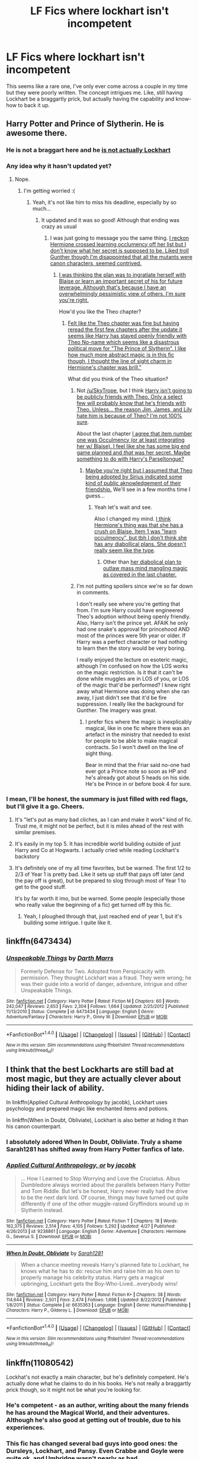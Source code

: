 #+TITLE: LF Fics where lockhart isn't incompetent

* LF Fics where lockhart isn't incompetent
:PROPERTIES:
:Author: Slightly_Too_Heavy
:Score: 11
:DateUnix: 1474979144.0
:DateShort: 2016-Sep-27
:FlairText: Request
:END:
This seems like a rare one, I've only ever come across a couple in my time but they were poorly written. The concept intrigues me. Like, still having Lockhart be a braggartly prick, but actually having the capability and know-how to back it up.


** Harry Potter and Prince of Slytherin. He is awesome there.
:PROPERTIES:
:Score: 11
:DateUnix: 1474981033.0
:DateShort: 2016-Sep-27
:END:

*** He is not a braggart here and he [[/spoiler][is not actually Lockhart]]
:PROPERTIES:
:Author: Satanniel
:Score: 5
:DateUnix: 1474993210.0
:DateShort: 2016-Sep-27
:END:


*** Any idea why it hasn't updated yet?
:PROPERTIES:
:Author: SkyTroupe
:Score: 3
:DateUnix: 1474994854.0
:DateShort: 2016-Sep-27
:END:

**** Nope.
:PROPERTIES:
:Score: 3
:DateUnix: 1474994894.0
:DateShort: 2016-Sep-27
:END:

***** I'm getting worried :(
:PROPERTIES:
:Author: SkyTroupe
:Score: 2
:DateUnix: 1474996683.0
:DateShort: 2016-Sep-27
:END:

****** Yeah, it's not like him to miss his deadline, especially by so much...
:PROPERTIES:
:Author: Ch1pp
:Score: 2
:DateUnix: 1475025955.0
:DateShort: 2016-Sep-28
:END:

******* It updated and it was so good! Although that ending was crazy as usual
:PROPERTIES:
:Author: SkyTroupe
:Score: 2
:DateUnix: 1475091006.0
:DateShort: 2016-Sep-28
:END:

******** I was just going to message you the same thing. [[/spoiler][I reckon Hermione crossed learning occlumency off her list but I don't know what her secret is supposed to be. Liked troll Gunther though I'm disappointed that all the mutants were canon characters, seemed contrived.]]
:PROPERTIES:
:Author: Ch1pp
:Score: 3
:DateUnix: 1475093000.0
:DateShort: 2016-Sep-28
:END:

********* [[/spoiler][I was thinking the plan was to ingratiate herself with Blaise or learn an important secret of his for future leverage. Although that's because I have an overwhelmingly pessimistic view of others. I'm sure you're right.]]

How'd you like the Theo chapter?
:PROPERTIES:
:Author: SkyTroupe
:Score: 2
:DateUnix: 1475096311.0
:DateShort: 2016-Sep-29
:END:

********** [[/spoiler][Felt like the Theo chapter was fine but having reread the first few chapters after the update it seems like Harry has stayed openly friendly with Theo No-name which seems like a disastrous political move for "The Prince of Slytherin". I like how much more abstract magic is in this fic though, I thought the line of sight charm in Hermione's chapter was brill."]]

What did you think of the Theo situation?
:PROPERTIES:
:Author: Ch1pp
:Score: 2
:DateUnix: 1475098335.0
:DateShort: 2016-Sep-29
:END:

*********** Not [[/u/SkyTrope]], but I think [[/spoiler][Harry isn't going to be publicly friends with Theo. Only a select few will probably know that he's friends with Theo. Unless... the reason Jim, James, and Lily hate him is because of Theo? I'm not 100% sure]].

About the last chapter [[/spoiler][I agree that item number one was Occulmency (or at least integrating her w/ Blaise). I feel like she has some big end game planned and /that/ was her secret. Maybe something to do with Harry's Parseltongue?]]
:PROPERTIES:
:Author: JoseElEntrenador
:Score: 1
:DateUnix: 1475112676.0
:DateShort: 2016-Sep-29
:END:

************ [[/spoiler][Maybe you're right but I assumed that Theo being adopted by Sirius indicated some kind of public aknowledgement of their friendship.]] We'll see in a few months time I guess...
:PROPERTIES:
:Author: Ch1pp
:Score: 2
:DateUnix: 1475113981.0
:DateShort: 2016-Sep-29
:END:

************* Yeah let's wait and see.

Also I changed my mind. [[/spoiler][I think Hermione's thing was that she has a crush on Blaise. Item 1 was "learn occulmency", but tbh I don't think she has any diabollical plans. She doesn't really seem like the type]].
:PROPERTIES:
:Author: JoseElEntrenador
:Score: 1
:DateUnix: 1475159705.0
:DateShort: 2016-Sep-29
:END:

************** Other than [[/spoiler][her diabolical plan to outlaw mass mind mangling magic as covered in the last chapter.]]
:PROPERTIES:
:Author: Ch1pp
:Score: 2
:DateUnix: 1475167003.0
:DateShort: 2016-Sep-29
:END:


*********** I'm not putting spoilers since we're so far down in comments.

I don't really see where you're getting that from. I'm sure Harry could have engineered Theo's adoption without being openly friendly. Also, Harry isn't the prince yet. AFAIK he only had one snake's approval for princehood AND most of the princes were 5th year or older. If Harry was a perfect character or had nothing to learn then the story would be very boring.

I really enjoyed the lecture on esoteric magic, although I'm confused on how the LOS works on the magic restriction. Is it that it can't be done while muggles are in LOS of you, or LOS of the magic that'd be performed? I knew right away what Hermione was doing when she ran away, I just didn't see that it'd be fire suppression. I really like the background for Gunther. The imagery was great.
:PROPERTIES:
:Author: SkyTroupe
:Score: 1
:DateUnix: 1475200031.0
:DateShort: 2016-Sep-30
:END:

************ I prefer fics where the magic is inexplicably magical, like in one fic where there was an artefact in the ministry that needed to exist for people to be able to make magical contracts. So I won't dwell on the line of sight thing.

Bear in mind that the Friar said no-one had ever got a Prince note so soon as HP and he's already got about 5 heads on his side. He's be Prince in or before book 4 for sure.
:PROPERTIES:
:Author: Ch1pp
:Score: 1
:DateUnix: 1475273909.0
:DateShort: 2016-Oct-01
:END:


*** I mean, I'll be honest, the summary is just filled with red flags, but I'll give it a go. Cheers.
:PROPERTIES:
:Author: Slightly_Too_Heavy
:Score: 1
:DateUnix: 1474981381.0
:DateShort: 2016-Sep-27
:END:

**** It's "let's put as many bad cliches, as I can and make it work" kind of fic. Trust me, it might not be perfect, but it is miles ahead of the rest with similar premises.
:PROPERTIES:
:Score: 12
:DateUnix: 1474981497.0
:DateShort: 2016-Sep-27
:END:


**** It's easily in my top 5. It has incredible world building outside of just Harry and Co at Hogwarts. I actually cried while reading Lockhart's backstory
:PROPERTIES:
:Author: SkyTroupe
:Score: 6
:DateUnix: 1474994842.0
:DateShort: 2016-Sep-27
:END:


**** It's definitely one of my all time favorites, but be warned. The first 1/2 to 2/3 of Year 1 is pretty bad. Like it sets up stuff that pays off later (and the pay off is great), but be prepared to slog through most of Year 1 to get to the good stuff.

It's by far worth it imo, but be warned. Some people (especially those who really value the beginning of a fic) get turned off by this fic.
:PROPERTIES:
:Author: JoseElEntrenador
:Score: 1
:DateUnix: 1475040140.0
:DateShort: 2016-Sep-28
:END:

***** Yeah, I ploughed through that, just reached end of year 1, but it's building some intrigue. I quite like it.
:PROPERTIES:
:Author: Slightly_Too_Heavy
:Score: 2
:DateUnix: 1475049296.0
:DateShort: 2016-Sep-28
:END:


** linkffn(6473434)
:PROPERTIES:
:Author: Wirenfeldt
:Score: 5
:DateUnix: 1474987253.0
:DateShort: 2016-Sep-27
:END:

*** [[http://www.fanfiction.net/s/6473434/1/][*/Unspeakable Things/*]] by [[https://www.fanfiction.net/u/1229909/Darth-Marrs][/Darth Marrs/]]

#+begin_quote
  Formerly Defense for Two. Adopted from Perspicacity with permission. They thought Lockhart was a fraud. They were wrong; he was their guide into a world of danger, adventure, intrigue and other Unspeakable Things.
#+end_quote

^{/Site/: [[http://www.fanfiction.net/][fanfiction.net]] *|* /Category/: Harry Potter *|* /Rated/: Fiction M *|* /Chapters/: 60 *|* /Words/: 242,047 *|* /Reviews/: 2,653 *|* /Favs/: 2,304 *|* /Follows/: 1,664 *|* /Updated/: 2/25/2012 *|* /Published/: 11/13/2010 *|* /Status/: Complete *|* /id/: 6473434 *|* /Language/: English *|* /Genre/: Adventure/Fantasy *|* /Characters/: Harry P., Ginny W. *|* /Download/: [[http://www.ff2ebook.com/old/ffn-bot/index.php?id=6473434&source=ff&filetype=epub][EPUB]] or [[http://www.ff2ebook.com/old/ffn-bot/index.php?id=6473434&source=ff&filetype=mobi][MOBI]]}

--------------

*FanfictionBot*^{1.4.0} *|* [[[https://github.com/tusing/reddit-ffn-bot/wiki/Usage][Usage]]] | [[[https://github.com/tusing/reddit-ffn-bot/wiki/Changelog][Changelog]]] | [[[https://github.com/tusing/reddit-ffn-bot/issues/][Issues]]] | [[[https://github.com/tusing/reddit-ffn-bot/][GitHub]]] | [[[https://www.reddit.com/message/compose?to=tusing][Contact]]]

^{/New in this version: Slim recommendations using/ ffnbot!slim! /Thread recommendations using/ linksub(thread_id)!}
:PROPERTIES:
:Author: FanfictionBot
:Score: 2
:DateUnix: 1474987304.0
:DateShort: 2016-Sep-27
:END:


** I think that the best Lockharts are still bad at most magic, but they are actually clever about hiding their lack of ability.

In linkffn(Applied Cultural Anthropology by jacobk), Lockhart uses psychology and prepared magic like enchanted items and potions.

In linkffn(When in Doubt, Obliviate), Lockhart is also better at hiding it than his canon counterpart.
:PROPERTIES:
:Author: turbinicarpus
:Score: 8
:DateUnix: 1474982637.0
:DateShort: 2016-Sep-27
:END:

*** I absolutely adored When In Doubt, Obliviate. Truly a shame Sarah1281 has shifted away from Harry Potter fanfics of late.
:PROPERTIES:
:Author: Slightly_Too_Heavy
:Score: 2
:DateUnix: 1474982967.0
:DateShort: 2016-Sep-27
:END:


*** [[http://www.fanfiction.net/s/9238861/1/][*/Applied Cultural Anthropology, or/*]] by [[https://www.fanfiction.net/u/2675402/jacobk][/jacobk/]]

#+begin_quote
  ... How I Learned to Stop Worrying and Love the Cruciatus. Albus Dumbledore always worried about the parallels between Harry Potter and Tom Riddle. But let's be honest, Harry never really had the drive to be the next dark lord. Of course, things may have turned out quite differently if one of the other muggle-raised Gryffindors wound up in Slytherin instead.
#+end_quote

^{/Site/: [[http://www.fanfiction.net/][fanfiction.net]] *|* /Category/: Harry Potter *|* /Rated/: Fiction T *|* /Chapters/: 18 *|* /Words/: 162,375 *|* /Reviews/: 2,514 *|* /Favs/: 4,105 *|* /Follows/: 5,292 *|* /Updated/: 4/27 *|* /Published/: 4/26/2013 *|* /id/: 9238861 *|* /Language/: English *|* /Genre/: Adventure *|* /Characters/: Hermione G., Severus S. *|* /Download/: [[http://www.ff2ebook.com/old/ffn-bot/index.php?id=9238861&source=ff&filetype=epub][EPUB]] or [[http://www.ff2ebook.com/old/ffn-bot/index.php?id=9238861&source=ff&filetype=mobi][MOBI]]}

--------------

[[http://www.fanfiction.net/s/6635363/1/][*/When In Doubt, Obliviate/*]] by [[https://www.fanfiction.net/u/674180/Sarah1281][/Sarah1281/]]

#+begin_quote
  When a chance meeting reveals Harry's planned fate to Lockhart, he knows what he has to do: rescue him and raise him as his own to properly manage his celebrity status. Harry gets a magical upbringing, Lockhart gets the Boy-Who-Lived...everybody wins!
#+end_quote

^{/Site/: [[http://www.fanfiction.net/][fanfiction.net]] *|* /Category/: Harry Potter *|* /Rated/: Fiction K+ *|* /Chapters/: 38 *|* /Words/: 114,644 *|* /Reviews/: 2,501 *|* /Favs/: 2,474 *|* /Follows/: 1,698 *|* /Updated/: 8/22/2012 *|* /Published/: 1/8/2011 *|* /Status/: Complete *|* /id/: 6635363 *|* /Language/: English *|* /Genre/: Humor/Friendship *|* /Characters/: Harry P., Gilderoy L. *|* /Download/: [[http://www.ff2ebook.com/old/ffn-bot/index.php?id=6635363&source=ff&filetype=epub][EPUB]] or [[http://www.ff2ebook.com/old/ffn-bot/index.php?id=6635363&source=ff&filetype=mobi][MOBI]]}

--------------

*FanfictionBot*^{1.4.0} *|* [[[https://github.com/tusing/reddit-ffn-bot/wiki/Usage][Usage]]] | [[[https://github.com/tusing/reddit-ffn-bot/wiki/Changelog][Changelog]]] | [[[https://github.com/tusing/reddit-ffn-bot/issues/][Issues]]] | [[[https://github.com/tusing/reddit-ffn-bot/][GitHub]]] | [[[https://www.reddit.com/message/compose?to=tusing][Contact]]]

^{/New in this version: Slim recommendations using/ ffnbot!slim! /Thread recommendations using/ linksub(thread_id)!}
:PROPERTIES:
:Author: FanfictionBot
:Score: 1
:DateUnix: 1474982655.0
:DateShort: 2016-Sep-27
:END:


** linkffn(11080542)

Lockhat's not exactly a main character, but he's definitely competent. He's actually done what he claims to do in his books. He's not really a braggartly prick though, so it might not be what you're looking for.
:PROPERTIES:
:Author: canopus12
:Score: 3
:DateUnix: 1475007631.0
:DateShort: 2016-Sep-27
:END:

*** He's competent - as an author, writing about the many friends he has around the Magical World, and their adventures. Although he's also good at getting out of trouble, due to his experiences.
:PROPERTIES:
:Author: Starfox5
:Score: 3
:DateUnix: 1475007917.0
:DateShort: 2016-Sep-27
:END:


*** This fic has changed several bad guys into good ones: the Dursleys, Lockhart, and Pansy. Even Crabbe and Goyle were quite ok, and Umbridge wasn't nearly as bad.
:PROPERTIES:
:Author: InquisitorCOC
:Score: 2
:DateUnix: 1475013468.0
:DateShort: 2016-Sep-28
:END:

**** Pansy took a long time and some very drastic events to mature into a decent human being. At the start of the story she was a rather spoiled and pretty cruel girl. Umbridge would have been quite bad, had she had the opportunity before things went wrong for her.
:PROPERTIES:
:Author: Starfox5
:Score: 2
:DateUnix: 1475041249.0
:DateShort: 2016-Sep-28
:END:


*** [[http://www.fanfiction.net/s/11080542/1/][*/Patron/*]] by [[https://www.fanfiction.net/u/2548648/Starfox5][/Starfox5/]]

#+begin_quote
  In an Alternate Universe where muggleborns are a tiny minority and stuck as third-class citizens, formally aligning herself with her best friend, the famous boy-who-lived, seemed a good idea. It did a lot to help Hermione's status in the exotic society of a fantastic world so very different from her own. And it allowed both of them to fight for a better life and better Britain.
#+end_quote

^{/Site/: [[http://www.fanfiction.net/][fanfiction.net]] *|* /Category/: Harry Potter *|* /Rated/: Fiction M *|* /Chapters/: 61 *|* /Words/: 542,678 *|* /Reviews/: 1,066 *|* /Favs/: 978 *|* /Follows/: 1,184 *|* /Updated/: 4/23 *|* /Published/: 2/28/2015 *|* /Status/: Complete *|* /id/: 11080542 *|* /Language/: English *|* /Genre/: Drama/Romance *|* /Characters/: <Harry P., Hermione G.> Albus D., Aberforth D. *|* /Download/: [[http://www.ff2ebook.com/old/ffn-bot/index.php?id=11080542&source=ff&filetype=epub][EPUB]] or [[http://www.ff2ebook.com/old/ffn-bot/index.php?id=11080542&source=ff&filetype=mobi][MOBI]]}

--------------

*FanfictionBot*^{1.4.0} *|* [[[https://github.com/tusing/reddit-ffn-bot/wiki/Usage][Usage]]] | [[[https://github.com/tusing/reddit-ffn-bot/wiki/Changelog][Changelog]]] | [[[https://github.com/tusing/reddit-ffn-bot/issues/][Issues]]] | [[[https://github.com/tusing/reddit-ffn-bot/][GitHub]]] | [[[https://www.reddit.com/message/compose?to=tusing][Contact]]]

^{/New in this version: Slim recommendations using/ ffnbot!slim! /Thread recommendations using/ linksub(thread_id)!}
:PROPERTIES:
:Author: FanfictionBot
:Score: 1
:DateUnix: 1475007660.0
:DateShort: 2016-Sep-27
:END:


** I actually really enjoyed this fic.

Linkffn(6473434)
:PROPERTIES:
:Score: 3
:DateUnix: 1474991917.0
:DateShort: 2016-Sep-27
:END:

*** [[http://www.fanfiction.net/s/6473434/1/][*/Unspeakable Things/*]] by [[https://www.fanfiction.net/u/1229909/Darth-Marrs][/Darth Marrs/]]

#+begin_quote
  Formerly Defense for Two. Adopted from Perspicacity with permission. They thought Lockhart was a fraud. They were wrong; he was their guide into a world of danger, adventure, intrigue and other Unspeakable Things.
#+end_quote

^{/Site/: [[http://www.fanfiction.net/][fanfiction.net]] *|* /Category/: Harry Potter *|* /Rated/: Fiction M *|* /Chapters/: 60 *|* /Words/: 242,047 *|* /Reviews/: 2,653 *|* /Favs/: 2,304 *|* /Follows/: 1,664 *|* /Updated/: 2/25/2012 *|* /Published/: 11/13/2010 *|* /Status/: Complete *|* /id/: 6473434 *|* /Language/: English *|* /Genre/: Adventure/Fantasy *|* /Characters/: Harry P., Ginny W. *|* /Download/: [[http://www.ff2ebook.com/old/ffn-bot/index.php?id=6473434&source=ff&filetype=epub][EPUB]] or [[http://www.ff2ebook.com/old/ffn-bot/index.php?id=6473434&source=ff&filetype=mobi][MOBI]]}

--------------

*FanfictionBot*^{1.4.0} *|* [[[https://github.com/tusing/reddit-ffn-bot/wiki/Usage][Usage]]] | [[[https://github.com/tusing/reddit-ffn-bot/wiki/Changelog][Changelog]]] | [[[https://github.com/tusing/reddit-ffn-bot/issues/][Issues]]] | [[[https://github.com/tusing/reddit-ffn-bot/][GitHub]]] | [[[https://www.reddit.com/message/compose?to=tusing][Contact]]]

^{/New in this version: Slim recommendations using/ ffnbot!slim! /Thread recommendations using/ linksub(thread_id)!}
:PROPERTIES:
:Author: FanfictionBot
:Score: 2
:DateUnix: 1474991921.0
:DateShort: 2016-Sep-27
:END:


** I am *so* surprised no one has mentioned Publicola's /Magical Me/? linkffn(8324961)

It's literally the best Gilderoy Lockhart self-insert I've ever come across, and he remains fairly similar to his Lockhart-ish self.
:PROPERTIES:
:Author: TraceyThomas86
:Score: 3
:DateUnix: 1475011921.0
:DateShort: 2016-Sep-28
:END:

*** [[http://www.fanfiction.net/s/8324961/1/][*/Magical Me/*]] by [[https://www.fanfiction.net/u/3909547/Publicola][/Publicola/]]

#+begin_quote
  Most self-inserts are exercises in vanity, and nothing says 'vanity' quite like Gilderoy Lockhart. But with a new personality and knowledge of the future, who knows? Maybe Lockhart will turn out to be a useful DADA teacher after all.
#+end_quote

^{/Site/: [[http://www.fanfiction.net/][fanfiction.net]] *|* /Category/: Harry Potter *|* /Rated/: Fiction M *|* /Chapters/: 16 *|* /Words/: 89,712 *|* /Reviews/: 1,025 *|* /Favs/: 2,484 *|* /Follows/: 2,852 *|* /Updated/: 8/20/2015 *|* /Published/: 7/15/2012 *|* /id/: 8324961 *|* /Language/: English *|* /Genre/: Adventure/Humor *|* /Characters/: Gilderoy L., F. Flitwick, Hestia J., Amelia B. *|* /Download/: [[http://www.ff2ebook.com/old/ffn-bot/index.php?id=8324961&source=ff&filetype=epub][EPUB]] or [[http://www.ff2ebook.com/old/ffn-bot/index.php?id=8324961&source=ff&filetype=mobi][MOBI]]}

--------------

*FanfictionBot*^{1.4.0} *|* [[[https://github.com/tusing/reddit-ffn-bot/wiki/Usage][Usage]]] | [[[https://github.com/tusing/reddit-ffn-bot/wiki/Changelog][Changelog]]] | [[[https://github.com/tusing/reddit-ffn-bot/issues/][Issues]]] | [[[https://github.com/tusing/reddit-ffn-bot/][GitHub]]] | [[[https://www.reddit.com/message/compose?to=tusing][Contact]]]

^{/New in this version: Slim recommendations using/ ffnbot!slim! /Thread recommendations using/ linksub(thread_id)!}
:PROPERTIES:
:Author: FanfictionBot
:Score: 2
:DateUnix: 1475011926.0
:DateShort: 2016-Sep-28
:END:


** Not sure if these count as Lockhart but 'Lockhart' sure is competent in these. [[https://www.fanfiction.net/s/3695419/1/My-Gilded-Life][My gilded life]], SI wakes up in Lockhart's body and sets up conflict against Dumbledore. [[https://www.fanfiction.net/s/10716582/6/Mischief-Managed][Mischief managed]], Loki (mythical) ends up possessing Lockhart and messes around with everyone.
:PROPERTIES:
:Author: driftea
:Score: 2
:DateUnix: 1474992302.0
:DateShort: 2016-Sep-27
:END:


** AlfheimWanderer has been running a Harry Potter x Nasuverse crossover quest over on Beast's Lair, and then putting the results [[https://www.fanfiction.net/u/51657/AlfheimWanderer][up on fanfiction.net as a story]]. The protagonist feels sort weird because people are voting on his actions behind the scenes. Anyways, from Year 2 onward, the students have Lockheart as a History of Magic teacher, and this Lockheart is actually extremely competent and turns out to have secrets of his own.
:PROPERTIES:
:Author: Escapement
:Score: 1
:DateUnix: 1474983286.0
:DateShort: 2016-Sep-27
:END:


** The problem is that when Lockhart is written as competent, he is usually much less of a braggart. Or his bragging is just a mask.
:PROPERTIES:
:Author: Satanniel
:Score: 1
:DateUnix: 1474993116.0
:DateShort: 2016-Sep-27
:END:


** Seems like such a small thing, yet it changes a story so much.

[[https://www.fanfiction.net/s/6995114/1/The-Wizard-of-the-Kaleidoscope][The Wizard Of The Kaleidoscope]] had lockhart fight Dumbledore. Dumbledore obliterated him of course, but he was still somewhat competent.
:PROPERTIES:
:Author: laserthrasher1
:Score: 1
:DateUnix: 1474997218.0
:DateShort: 2016-Sep-27
:END:


** linkffn(neville long bottom and the harry potter)
:PROPERTIES:
:Author: technoninja1
:Score: 1
:DateUnix: 1475024700.0
:DateShort: 2016-Sep-28
:END:

*** [[http://www.fanfiction.net/s/4437308/1/][*/Neville Longbottom and the Harry Potter/*]] by [[https://www.fanfiction.net/u/254022/December-Morning-Owl][/December Morning Owl/]]

#+begin_quote
  OC becomes Neville and starts Hogwarts, helping the story characters grow and try to alleviate the extension of the purebloods influence in Hogwarts through a Student Council. More emphasis on minor characters and battles, minimal extra OCs. On indefinite hiatus.
#+end_quote

^{/Site/: [[http://www.fanfiction.net/][fanfiction.net]] *|* /Category/: Harry Potter *|* /Rated/: Fiction T *|* /Chapters/: 86 *|* /Words/: 474,113 *|* /Reviews/: 717 *|* /Favs/: 466 *|* /Follows/: 393 *|* /Updated/: 12/26/2013 *|* /Published/: 7/31/2008 *|* /id/: 4437308 *|* /Language/: English *|* /Genre/: Adventure/Romance *|* /Characters/: Neville L., OC *|* /Download/: [[http://www.ff2ebook.com/old/ffn-bot/index.php?id=4437308&source=ff&filetype=epub][EPUB]] or [[http://www.ff2ebook.com/old/ffn-bot/index.php?id=4437308&source=ff&filetype=mobi][MOBI]]}

--------------

*FanfictionBot*^{1.4.0} *|* [[[https://github.com/tusing/reddit-ffn-bot/wiki/Usage][Usage]]] | [[[https://github.com/tusing/reddit-ffn-bot/wiki/Changelog][Changelog]]] | [[[https://github.com/tusing/reddit-ffn-bot/issues/][Issues]]] | [[[https://github.com/tusing/reddit-ffn-bot/][GitHub]]] | [[[https://www.reddit.com/message/compose?to=tusing][Contact]]]

^{/New in this version: Slim recommendations using/ ffnbot!slim! /Thread recommendations using/ linksub(thread_id)!}
:PROPERTIES:
:Author: FanfictionBot
:Score: 1
:DateUnix: 1475024719.0
:DateShort: 2016-Sep-28
:END:


** linkffn(10677106)
:PROPERTIES:
:Author: Runnergirl19
:Score: 1
:DateUnix: 1475035589.0
:DateShort: 2016-Sep-28
:END:

*** [[http://www.fanfiction.net/s/10677106/1/][*/Seventh Horcrux/*]] by [[https://www.fanfiction.net/u/4112736/Emerald-Ashes][/Emerald Ashes/]]

#+begin_quote
  The presence of a foreign soul may have unexpected side effects on a growing child. I am Lord Volde...Harry Potter. I'm Harry Potter. In which Harry is insane, Hermione is a Dark Lady-in-training, Ginny is a minion, and Ron is confused.
#+end_quote

^{/Site/: [[http://www.fanfiction.net/][fanfiction.net]] *|* /Category/: Harry Potter *|* /Rated/: Fiction T *|* /Chapters/: 21 *|* /Words/: 104,212 *|* /Reviews/: 1,029 *|* /Favs/: 4,006 *|* /Follows/: 2,224 *|* /Updated/: 2/3/2015 *|* /Published/: 9/7/2014 *|* /Status/: Complete *|* /id/: 10677106 *|* /Language/: English *|* /Genre/: Humor/Parody *|* /Characters/: Harry P. *|* /Download/: [[http://www.ff2ebook.com/old/ffn-bot/index.php?id=10677106&source=ff&filetype=epub][EPUB]] or [[http://www.ff2ebook.com/old/ffn-bot/index.php?id=10677106&source=ff&filetype=mobi][MOBI]]}

--------------

*FanfictionBot*^{1.4.0} *|* [[[https://github.com/tusing/reddit-ffn-bot/wiki/Usage][Usage]]] | [[[https://github.com/tusing/reddit-ffn-bot/wiki/Changelog][Changelog]]] | [[[https://github.com/tusing/reddit-ffn-bot/issues/][Issues]]] | [[[https://github.com/tusing/reddit-ffn-bot/][GitHub]]] | [[[https://www.reddit.com/message/compose?to=tusing][Contact]]]

^{/New in this version: Slim recommendations using/ ffnbot!slim! /Thread recommendations using/ linksub(thread_id)!}
:PROPERTIES:
:Author: FanfictionBot
:Score: 1
:DateUnix: 1475035605.0
:DateShort: 2016-Sep-28
:END:


** Linkffn(11913447) It's a Harry Potter and Lockheart soul mix kind of thing. Interesting to read at least.
:PROPERTIES:
:Author: dudedorey
:Score: 1
:DateUnix: 1475045055.0
:DateShort: 2016-Sep-28
:END:

*** such a fun reading untill you realise that out of the 140k words at least 50k are lockhart saying his name :P
:PROPERTIES:
:Author: Archimand
:Score: 2
:DateUnix: 1475063296.0
:DateShort: 2016-Sep-28
:END:

**** Lots of Ron bashing though - LockHarry pretty much bullies 11-year old Ron whenever he can, sabotaging his friendships and reputation.
:PROPERTIES:
:Author: Starfox5
:Score: 3
:DateUnix: 1475071050.0
:DateShort: 2016-Sep-28
:END:

***** honestly i enjoy ron bashing as much as the other guy but somtimes awesome ron fanfic is also appreciated

for example linkffn(The-Red-Knight) is awesome fanfic that i cant wait for it to update
:PROPERTIES:
:Author: Archimand
:Score: 1
:DateUnix: 1475071301.0
:DateShort: 2016-Sep-28
:END:

****** [[http://www.fanfiction.net/s/12141684/1/][*/The Red Knight/*]] by [[https://www.fanfiction.net/u/335892/Demon-Eyes-Laharl][/Demon Eyes Laharl/]]

#+begin_quote
  Ron Weasley had lived a good life. Having faced Voldemort with Harry Potter and Hermione Granger and becoming an Auror and Unspeakable, he is suddenly reborn in the world with his memories mostly intact. Hoping to do better this time around, he slowly realizes this new world was not the one he lived before. Things were different. And more dangerous. AU
#+end_quote

^{/Site/: [[http://www.fanfiction.net/][fanfiction.net]] *|* /Category/: Harry Potter *|* /Rated/: Fiction T *|* /Chapters/: 7 *|* /Words/: 18,635 *|* /Reviews/: 48 *|* /Favs/: 71 *|* /Follows/: 151 *|* /Updated/: 9/26 *|* /Published/: 9/9 *|* /id/: 12141684 *|* /Language/: English *|* /Genre/: Adventure/Humor *|* /Characters/: Ron W. *|* /Download/: [[http://www.ff2ebook.com/old/ffn-bot/index.php?id=12141684&source=ff&filetype=epub][EPUB]] or [[http://www.ff2ebook.com/old/ffn-bot/index.php?id=12141684&source=ff&filetype=mobi][MOBI]]}

--------------

*FanfictionBot*^{1.4.0} *|* [[[https://github.com/tusing/reddit-ffn-bot/wiki/Usage][Usage]]] | [[[https://github.com/tusing/reddit-ffn-bot/wiki/Changelog][Changelog]]] | [[[https://github.com/tusing/reddit-ffn-bot/issues/][Issues]]] | [[[https://github.com/tusing/reddit-ffn-bot/][GitHub]]] | [[[https://www.reddit.com/message/compose?to=tusing][Contact]]]

^{/New in this version: Slim recommendations using/ ffnbot!slim! /Thread recommendations using/ linksub(thread_id)!}
:PROPERTIES:
:Author: FanfictionBot
:Score: 1
:DateUnix: 1475071315.0
:DateShort: 2016-Sep-28
:END:


***** Not so much bashing as it is Lockhart not being able to stand Ron's company without improving Ron as a person.

Lesbehonest, Ron was not the most mature of people when was 12.
:PROPERTIES:
:Author: DaGeek247
:Score: 1
:DateUnix: 1475151974.0
:DateShort: 2016-Sep-29
:END:

****** I don't think telling almost everyone "ignore Ron, he's an idiot" is improving Ron. Older Harry is actively sabotaging the friendship between younger Harry and Ron.
:PROPERTIES:
:Author: Starfox5
:Score: 1
:DateUnix: 1475152174.0
:DateShort: 2016-Sep-29
:END:


*** [[http://www.fanfiction.net/s/11913447/1/][*/Amalgum -- Lockhart's Folly/*]] by [[https://www.fanfiction.net/u/5362799/tkepner][/tkepner/]]

#+begin_quote
  Death wants free of its Master and proposes sending Harry back in time to avoid the unnecessary deaths in fighting Voldemort. Harry readily accepts thinking he'll start anew as a Firstie. Instead, Harry's soul, magic, and memories end up at the beginning of Second Year --- in GILDEROY LOCKHART!
#+end_quote

^{/Site/: [[http://www.fanfiction.net/][fanfiction.net]] *|* /Category/: Harry Potter *|* /Rated/: Fiction T *|* /Chapters/: 23 *|* /Words/: 140,516 *|* /Reviews/: 401 *|* /Favs/: 930 *|* /Follows/: 1,115 *|* /Updated/: 9/22 *|* /Published/: 4/24 *|* /id/: 11913447 *|* /Language/: English *|* /Genre/: Adventure/Humor *|* /Download/: [[http://www.ff2ebook.com/old/ffn-bot/index.php?id=11913447&source=ff&filetype=epub][EPUB]] or [[http://www.ff2ebook.com/old/ffn-bot/index.php?id=11913447&source=ff&filetype=mobi][MOBI]]}

--------------

*FanfictionBot*^{1.4.0} *|* [[[https://github.com/tusing/reddit-ffn-bot/wiki/Usage][Usage]]] | [[[https://github.com/tusing/reddit-ffn-bot/wiki/Changelog][Changelog]]] | [[[https://github.com/tusing/reddit-ffn-bot/issues/][Issues]]] | [[[https://github.com/tusing/reddit-ffn-bot/][GitHub]]] | [[[https://www.reddit.com/message/compose?to=tusing][Contact]]]

^{/New in this version: Slim recommendations using/ ffnbot!slim! /Thread recommendations using/ linksub(thread_id)!}
:PROPERTIES:
:Author: FanfictionBot
:Score: 1
:DateUnix: 1475045067.0
:DateShort: 2016-Sep-28
:END:
